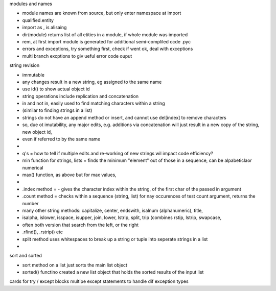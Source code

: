 modules and names

- module names are known from source, but only enter namespace at import
- qualified.entity
- import as , is alisaing
- dir(module) returns list of all etities in a module, if whole module was imported
- rem, at first import module is generated for additional semi-compliled ocde .pyc
- errors and exceptions, try something first, check if went ok, deal with exceptions
- multi branch excptions to giv ueful error code ouput


string revision

- immutable
- any changes result in a new string, eg assigned to the same name
- use id() to show actual object id
- string operations include replication and concatenation
- in and not in, easily used to find matching characters within a string
- (similar to finding strings in a list)
- strings do not have an append method or insert, and cannot use del[index] to remove characters
- so, due ot imutability, any major edits, e.g. additions via concatenation will just result in a new copy of the string, new object id, 
- even if referred to by the same name 
- 
- q's = how to tell if multiple edits and re-working of new strings wil impact code efficiency?
- min function  for strings, lists = finds the minimum "element" out of those in a sequence, can be alpabeticlaor numerical
- max() function, as above but for max values, 
- 
- .index method = - gives the character index within the string, of the first char of the passed in argument
- .count method = checks within a sequence (string, list) for nay occurences of test count argument, returns the number
- many other string methods: capitalize, center, endswith, isalnum (alphanumeric), title, 
- isalpha, islower, isspace, isupper, join, lower, lstrip, split, trip (combines rstip, lstrip, swapcase,
-  often both version that search from the left, or the right
-  .rfind(), .rstrip()    etc
- split method uses whitespaces to break up a string or tuple into seperate strings in a list
- 

sort and sorted

- sort method on a list just sorts the main list object
- sorted() functino created a new list object that holds the sorted results of the input list


cards for try / except blocks
multipe except statements to handle dif exception types








